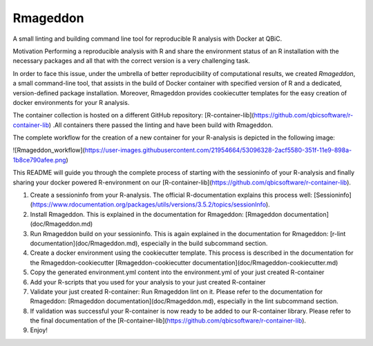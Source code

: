 Rmageddon
##############

.. image:: https://travis-ci.org/qbicsoftware/r-lint-cli.svg?branch=master
    :target: https://travis-ci.org/qbicsoftware/r-lint-cli

.. image:: https://codecov.io/gh/qbicsoftware/r-lint-cli/branch/master/graph/badge.svg
  :target: https://codecov.io/gh/qbicsoftware/r-lint-cli

A small linting and building command line tool for reproducible R analysis with Docker at QBiC.

Motivation
Performing a reproducible analysis with R and share the environment status of an R installation with the 
necessary packages and all that with the correct version is a very challenging task.

In order to face this issue, under the umbrella of better reproducibility of computational results, we created
`Rmageddon`, a small command-line tool, that assists in the build of Docker container with specified version of R and
a dedicated, version-defined package installation. Moreover, Rmageddon provides cookiecutter templates for the easy creation of docker environments for your R analysis.

The container collection is hosted on a different GitHub repository: [R-container-lib](https://github.com/qbicsoftware/r-container-lib) .All containers there passed the linting and have been build with Rmageddon.

The complete workflow for the creation of a new container for your R-analysis is depicted in the following image: 
    
![Rmageddon_workflow](https://user-images.githubusercontent.com/21954664/53096328-2acf5580-351f-11e9-898a-1b8ce790afee.png)

This README will guide you through the complete process of starting with the sessioninfo of your R-analysis and finally sharing your docker powered R-environment on our [R-container-lib](https://github.com/qbicsoftware/r-container-lib).

1. Create a sessioninfo from your R-analysis. The official R-documentation explains this process well: [Sessioninfo](https://www.rdocumentation.org/packages/utils/versions/3.5.2/topics/sessionInfo).
2. Install Rmageddon. This is explained in the documentation for Rmageddon: [Rmageddon documentation](doc/Rmageddon.md)
3. Run Rmageddon build on your sessioninfo. This is again explained in the documentation for Rmageddon: [r-lint documentation](doc/Rmageddon.md), especially in the build subcommand section.
4. Create a docker environment using the cookiecutter template. This process is described in the documentation for the Rmageddon-cookiecutter [Rmageddon-cookiecutter documentation](doc/Rmageddon-cookiecutter.md)
5. Copy the generated environment.yml content into the environment.yml of your just created R-container 
6. Add your R-scripts that you used for your analysis to your just created R-container 
7. Validate your just created R-container: Run Rmageddon lint on it. Please refer to the documentation for Rmageddon: [Rmageddon documentation](doc/Rmageddon.md), especially in the lint subcommand section.
8. If validation was successful your R-container is now ready to be added to our R-container library. Please refer to the final documentation of the [R-container-lib](https://github.com/qbicsoftware/r-container-lib).
9. Enjoy!

